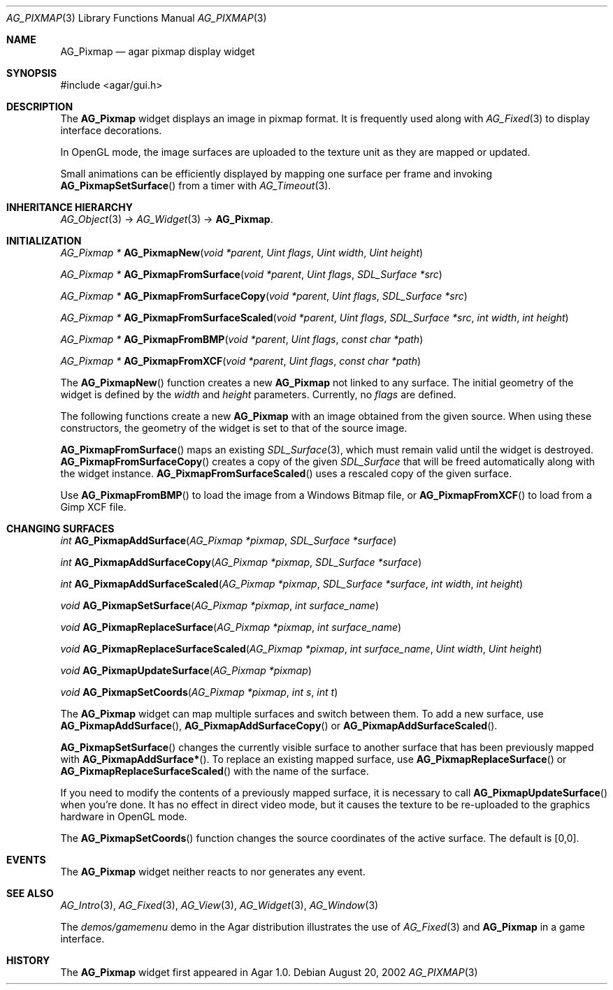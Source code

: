 .\"	$Csoft$
.\"
.\" Copyright (c) 2006 CubeSoft Communications, Inc.
.\" <http://www.csoft.org>
.\" All rights reserved.
.\"
.\" Redistribution and use in source and binary forms, with or without
.\" modification, are permitted provided that the following conditions
.\" are met:
.\" 1. Redistributions of source code must retain the above copyright
.\"    notice, this list of conditions and the following disclaimer.
.\" 2. Redistributions in binary form must reproduce the above copyright
.\"    notice, this list of conditions and the following disclaimer in the
.\"    documentation and/or other materials provided with the distribution.
.\" 
.\" THIS SOFTWARE IS PROVIDED BY THE AUTHOR ``AS IS'' AND ANY EXPRESS OR
.\" IMPLIED WARRANTIES, INCLUDING, BUT NOT LIMITED TO, THE IMPLIED
.\" WARRANTIES OF MERCHANTABILITY AND FITNESS FOR A PARTICULAR PURPOSE
.\" ARE DISCLAIMED. IN NO EVENT SHALL THE AUTHOR BE LIABLE FOR ANY DIRECT,
.\" INDIRECT, INCIDENTAL, SPECIAL, EXEMPLARY, OR CONSEQUENTIAL DAMAGES
.\" (INCLUDING BUT NOT LIMITED TO, PROCUREMENT OF SUBSTITUTE GOODS OR
.\" SERVICES; LOSS OF USE, DATA, OR PROFITS; OR BUSINESS INTERRUPTION)
.\" HOWEVER CAUSED AND ON ANY THEORY OF LIABILITY, WHETHER IN CONTRACT,
.\" STRICT LIABILITY, OR TORT (INCLUDING NEGLIGENCE OR OTHERWISE) ARISING
.\" IN ANY WAY OUT OF THE USE OF THIS SOFTWARE EVEN IF ADVISED OF THE
.\" POSSIBILITY OF SUCH DAMAGE.
.\"
.Dd August 20, 2002
.Dt AG_PIXMAP 3
.Os
.ds vT Agar API Reference
.ds oS Agar 1.0
.Sh NAME
.Nm AG_Pixmap
.Nd agar pixmap display widget
.Sh SYNOPSIS
.Bd -literal
#include <agar/gui.h>
.Ed
.Sh DESCRIPTION
The
.Nm
widget displays an image in pixmap format.
It is frequently used along with
.Xr AG_Fixed 3
to display interface decorations.
.Pp
In OpenGL mode, the image surfaces are uploaded to the texture unit as
they are mapped or updated.
.Pp
Small animations can be efficiently displayed by mapping one surface per frame
and invoking
.Fn AG_PixmapSetSurface
from a timer with
.Xr AG_Timeout 3 .
.Sh INHERITANCE HIERARCHY
.Xr AG_Object 3 ->
.Xr AG_Widget 3 ->
.Nm .
.Sh INITIALIZATION
.nr nS 1
.Ft "AG_Pixmap *"
.Fn AG_PixmapNew "void *parent" "Uint flags" "Uint width" "Uint height"
.Pp
.Ft "AG_Pixmap *"
.Fn AG_PixmapFromSurface "void *parent" "Uint flags" "SDL_Surface *src"
.Pp
.Ft "AG_Pixmap *"
.Fn AG_PixmapFromSurfaceCopy "void *parent" "Uint flags" "SDL_Surface *src"
.Pp
.Ft "AG_Pixmap *"
.Fn AG_PixmapFromSurfaceScaled "void *parent" "Uint flags" "SDL_Surface *src" "int width" "int height"
.Pp
.Ft "AG_Pixmap *"
.Fn AG_PixmapFromBMP "void *parent" "Uint flags" "const char *path"
.Pp
.Ft "AG_Pixmap *"
.Fn AG_PixmapFromXCF "void *parent" "Uint flags" "const char *path"
.Pp
.nr nS 0
The
.Fn AG_PixmapNew
function creates a new
.Nm
not linked to any surface.
The initial geometry of the widget is defined by the
.Fa width
and
.Fa height
parameters.
Currently, no
.Fa flags
are defined.
.Pp
The following functions create a new
.Nm
with an image obtained from the given source.
When using these constructors, the geometry of the widget is set to
that of the source image.
.Pp
.Fn AG_PixmapFromSurface
maps an existing
.Xr SDL_Surface 3 ,
which must remain valid until the widget is destroyed.
.Fn AG_PixmapFromSurfaceCopy
creates a copy of the given
.Ft SDL_Surface
that will be freed automatically along with the widget instance.
.Fn AG_PixmapFromSurfaceScaled
uses a rescaled copy of the given surface.
.Pp
Use
.Fn AG_PixmapFromBMP
to load the image from a Windows Bitmap file, or
.Fn AG_PixmapFromXCF
to load from a Gimp XCF file.
.Sh CHANGING SURFACES
.nr nS 1
.Ft "int"
.Fn AG_PixmapAddSurface "AG_Pixmap *pixmap" "SDL_Surface *surface"
.Pp
.Ft "int"
.Fn AG_PixmapAddSurfaceCopy "AG_Pixmap *pixmap" "SDL_Surface *surface"
.Pp
.Ft "int"
.Fn AG_PixmapAddSurfaceScaled "AG_Pixmap *pixmap" "SDL_Surface *surface" "int width" "int height"
.Pp
.Ft "void"
.Fn AG_PixmapSetSurface "AG_Pixmap *pixmap" "int surface_name"
.Pp
.Ft "void"
.Fn AG_PixmapReplaceSurface "AG_Pixmap *pixmap" "int surface_name"
.Pp
.Ft "void"
.Fn AG_PixmapReplaceSurfaceScaled "AG_Pixmap *pixmap" "int surface_name" "Uint width" "Uint height"
.Pp
.Ft "void"
.Fn AG_PixmapUpdateSurface "AG_Pixmap *pixmap"
.Pp
.Ft "void"
.Fn AG_PixmapSetCoords "AG_Pixmap *pixmap" "int s" "int t"
.Pp
.nr nS 0
The
.Nm
widget can map multiple surfaces and switch between them.
To add a new surface, use
.Fn AG_PixmapAddSurface ,
.Fn AG_PixmapAddSurfaceCopy
or
.Fn AG_PixmapAddSurfaceScaled .
.Pp
.Fn AG_PixmapSetSurface
changes the currently visible surface to another surface that has been
previously mapped with
.Fn AG_PixmapAddSurface* .
To replace an existing mapped surface, use
.Fn AG_PixmapReplaceSurface
or
.Fn AG_PixmapReplaceSurfaceScaled
with the name of the surface.
.Pp
If you need to modify the contents of a previously mapped surface, it is
necessary to call
.Fn AG_PixmapUpdateSurface
when you're done.
It has no effect in direct video mode, but it causes the texture to be
re-uploaded to the graphics hardware in OpenGL mode.
.Pp
The
.Fn AG_PixmapSetCoords
function changes the source coordinates of the active surface.
The default is [0,0].
.Sh EVENTS
The
.Nm
widget neither reacts to nor generates any event.
.Sh SEE ALSO
.Xr AG_Intro 3 ,
.Xr AG_Fixed 3 ,
.Xr AG_View 3 ,
.Xr AG_Widget 3 ,
.Xr AG_Window 3
.Pp
The
.Pa demos/gamemenu
demo in the Agar distribution illustrates the use of
.Xr AG_Fixed 3
and
.Nm
in a game interface.
.Sh HISTORY
The
.Nm
widget first appeared in Agar 1.0.
